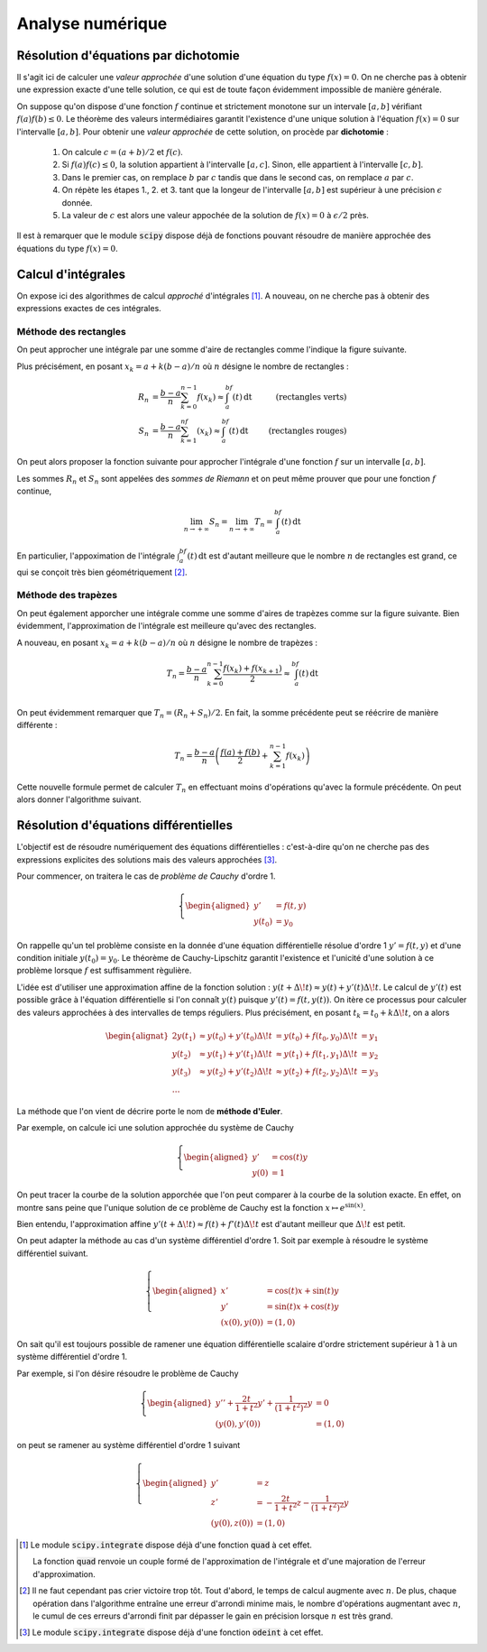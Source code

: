 =================
Analyse numérique
=================


Résolution d'équations par dichotomie
=====================================

Il s'agit ici de calculer une *valeur approchée* d'une solution d'une équation du type :math:`f(x)=0`. On ne cherche pas à obtenir une expression exacte d'une telle solution, ce qui est de toute façon évidemment impossible de manière générale.

On suppose qu'on dispose d'une fonction :math:`f` continue et strictement monotone sur un intervale :math:`[a,b]` vérifiant :math:`f(a)f(b)\leq0`. Le théorème des valeurs intermédiaires garantit l'existence d'une unique solution à l'équation :math:`f(x)=0` sur l'intervalle :math:`[a,b]`. Pour obtenir une *valeur approchée* de cette solution, on procède par **dichotomie** :

    1. On calcule :math:`c=(a+b)/2` et :math:`f(c)`.
    2. Si :math:`f(a)f(c)\leq0`, la solution appartient à l'intervalle :math:`[a,c]`. Sinon, elle appartient à l'intervalle :math:`[c,b]`.
    3. Dans le premier cas, on remplace :math:`b` par :math:`c` tandis que dans le second cas, on remplace :math:`a` par :math:`c`.
    4. On répète les étapes 1., 2. et 3. tant que la longeur de l'intervalle :math:`[a,b]` est supérieur à une précision :math:`\epsilon` donnée.
    5. La valeur de :math:`c` est alors une valeur appochée de la solution de :math:`f(x)=0` à :math:`\epsilon/2` près.

.. bokeh-plot:: bokeh_scripts/dichotomie.py
    :source-position: none


.. ipython:: python

    def dicho(f, a, b, eps):
        while abs(b-a) > eps:
            c = (a + b) / 2
            if f(a) * f(c) <= 0:
                b = c
            else:
                a = c
        return (a+b) / 2

    from math import sin
    dicho(sin, 2, 4, .0001)


Il est à remarquer que le module :code:`scipy` dispose déjà de fonctions pouvant résoudre de manière approchée des équations du type :math:`f(x)=0`.

.. ipython:: python

    from scipy.optimize import fsolve
    from math import cos

    f = lambda x: cos(x**2)
    x0 = fsolve(f, 0)
    x0
    f(*x0)


Calcul d'intégrales
===================

On expose ici des algorithmes de calcul *approché* d'intégrales [#quad]_. A nouveau, on ne cherche pas à obtenir des expressions exactes de ces intégrales.

Méthode des rectangles
----------------------

On peut approcher une intégrale par une somme d'aire de rectangles comme l'indique la figure suivante.

.. bokeh-plot:: bokeh_scripts/rectangles.py
    :source-position: none


Plus précisément, en posant :math:`x_k=a+k(b-a)/n` où :math:`n` désigne le nombre de rectangles :

.. math::

    \begin{align*}
    R_n&=\frac{b-a}{n}\sum_{k=0}^{n-1}f(x_k)\approx\int_a^bf(t)\,\mathrm{dt}&\text{(rectangles verts)}\\
    S_n&=\frac{b-a}{n}\sum_{k=1}^nf(x_k)\approx\int_a^bf(t)\,\mathrm{dt}&\text{(rectangles rouges)}
    \end{align*}

On peut alors proposer la fonction suivante pour approcher l'intégrale d'une fonction :math:`f` sur un intervalle :math:`[a,b]`.

.. ipython:: python

    def rectangles(f, a, b, N, side):
        pas = (b-a) / N
        x = a
        somme = 0
        for _ in range(N):
            if side:
                somme += f(x)
            x += pas
            if not side:
                somme += f(x)
        return somme / N

    rectangles(lambda x: x**2, 0, 1, 100, True)
    rectangles(lambda x: x**2, 0, 1, 100, False)

Les sommes :math:`R_n` et :math:`S_n` sont appelées des *sommes de Riemann* et on peut même prouver que pour une fonction :math:`f` continue,

.. math::
    \lim_{n\to+\infty}S_n=\lim_{n\to+\infty}T_n=\int_a^bf(t)\,\mathrm{dt}

En particulier, l'appoximation de l'intégrale :math:`\int_a^bf(t)\,\mathrm{dt}` est d'autant meilleure que le nombre :math:`n` de rectangles est grand, ce qui se conçoit très bien géométriquement [#erreur_arrondi_integrale]_.


Méthode des trapèzes
--------------------

On peut également apporcher une intégrale comme une somme d'aires de trapèzes comme sur la figure suivante. Bien évidemment, l'approximation de l'intégrale est meilleure qu'avec des rectangles.

.. bokeh-plot:: bokeh_scripts/trapezes.py
    :source-position: none


A nouveau, en posant :math:`x_k=a+k(b-a)/n` où :math:`n` désigne le nombre de trapèzes :

.. math::

    T_n=\frac{b-a}{n}\sum_{k=0}^{n-1}\frac{f(x_k)+f(x_{k+1})}{2}\approx\int_a^bf(t)\,\mathrm{dt}\\

On peut évidemment remarquer que :math:`T_n=(R_n+S_n)/2`. En fait, la somme précédente peut se réécrire de manière différente :

.. math::

    T_n=\frac{b-a}{n}\left(\frac{f(a)+f(b)}{2}+\sum_{k=1}^{n-1}f(x_k)\right)

Cette nouvelle formule permet de calculer :math:`T_n` en effectuant moins d'opérations qu'avec la formule précédente. On peut alors donner l'algorithme suivant.

.. ipython:: python

    def trapezes(f, a, b, N):
        pas = (b-a) / N
        x = a
        somme = (f(a) + f(b)) / 2
        for _ in range(N-1):
            x += pas
            somme += f(x)
        return somme / N

    trapezes(lambda x: x**2, 0, 1, 100)


.. todo:: Méthodes de quadrature

Résolution d'équations différentielles
======================================

L'objectif est de résoudre numériquement des équations différentielles : c'est-à-dire qu'on ne cherche pas des expressions explicites des solutions mais des valeurs approchées [#odeint]_.

Pour commencer, on traitera le cas de *problème de Cauchy* d'ordre 1.

.. math::

    \left\{
    \begin{aligned}
    y'&=f(t,y)\\
    y(t_0)&=y_0
    \end{aligned}
    \right.


On rappelle qu'un tel problème consiste en la donnée d'une équation différentielle résolue d'ordre 1 :math:`y'=f(t,y)` et d'une condition initiale :math:`y(t_0)=y_0`. Le théorème de Cauchy-Lipschitz garantit l'existence et l'unicité d'une solution à ce problème lorsque :math:`f` est suffisamment règulière.

L'idée est d'utiliser une approximation affine de la fonction solution : :math:`y(t+\Delta\!t)\approx y(t)+y'(t)\Delta\!t`. Le calcul de :math:`y'(t)` est possible grâce à l'équation différentielle si l'on connaît :math:`y(t)` puisque :math:`y'(t)=f(t,y(t))`. On itère ce processus pour calculer des valeurs approchées à des intervalles de temps réguliers. Plus précisément, en posant :math:`t_k=t_0+k\Delta\!t`, on a alors

.. math::

    \begin{alignat}{2}
    y(t_1) & \approx y(t_0)+y'(t_0)\Delta\!t & = y(t_0)+f(t_0,y_0)\Delta\!t &= y_1\\
    y(t_2) & \approx y(t_1)+y'(t_1)\Delta\!t & \approx y(t_1)+f(t_1,y_1)\Delta\!t &= y_2\\
    y(t_3) & \approx y(t_2)+y'(t_2)\Delta\!t & \approx y(t_2)+f(t_2,y_2)\Delta\!t &= y_3\\
    \dots
    \end{alignat}

La méthode que l'on vient de décrire porte le nom de **méthode d'Euler**.

.. ipython:: python

    def euler(f, t0, y0, pas, nb):
        t = t0
        y = y0
        liste_t = [t]
        liste_y = [y]
        for _ in range(nb):
            y += f(t, y) * pas
            t += pas
            liste_t.append(t)
            liste_y.append(y)
        return liste_t, liste_y

Par exemple, on calcule ici une solution approchée du système de Cauchy

.. math::

    \left\{
    \begin{aligned}
    y'&=\cos(t)y\\
    y(0)&=1
    \end{aligned}
    \right.

.. ipython:: python

    from math import cos
    f = lambda t, y: cos(t) * y
    liste_t, liste_y = euler(f, 0, 1, .01, 1000)

On peut tracer la courbe de la solution apporchée que l'on peut comparer à la courbe de la solution exacte. En effet, on montre sans peine que l'unique solution de ce problème de Cauchy est la fonction :math:`x\mapsto e^{\sin(x)}`.

.. ipython:: python

    import matplotlib.pyplot as plt
    from numpy import exp, sin, linspace

    plt.figure();

    # Tracé de la solution approchée
    plt.plot(liste_t, liste_y, color='red', label='Solution approchée');

    # Tracé de la solution exacte
    x = linspace(0, 10, 1000)
    y = exp(sin(x))
    plt.plot(x, y, '--', color='blue', label='Solution exacte');

    plt.legend();

    @suppress
    plt.savefig('_images/euler.png', width=10)
    plt.show()

.. image:: _images/euler.png

Bien entendu, l'approximation affine :math:`y'(t+\Delta\!t)\approx f(t)+f'(t)\Delta\!t` est d'autant meilleur que :math:`\Delta\!t` est petit.

.. bokeh-plot:: bokeh_scripts/euler.py
    :source-position: none


On peut adapter la méthode au cas d'un système différentiel d'ordre 1. Soit par exemple à résoudre le système différentiel suivant.

.. math::

    \left\{
    \begin{aligned}
    x'&=\cos(t)x+\sin(t)y\\
    y'&=\sin(t)x+\cos(t)y\\
    (x(0),y(0))&=(1,0)
    \end{aligned}
    \right.

.. ipython:: python

    def euler(f, t0, X0, pas, nb):
        t = t0
        X = X0
        liste_t = [t]
        liste_X = [X]
        for _ in range(nb):
            X = [x + u * pas for x, u in zip(X, f(t, X))]
            t += pas
            liste_t.append(t)
            liste_X.append(X)
        return liste_t, liste_X

.. ipython:: python

    from math import cos, sin
    f = lambda t, X: [cos(t) * X[0] + sin(t) * X[1], sin(t) * X[0] + cos(t) * X[1]]
    liste_t, liste_X = euler(f, 0, [1, 0], .01, 1000)

.. ipython:: python

    import matplotlib.pyplot as plt
    from numpy import exp, sin, cos, sinh, cosh

    plt.figure();

    # Tracé de la solution approchée
    plt.plot(*zip(*liste_X), color='red', label='Solution approchée');

    # Tracé de la solution exacte
    t = linspace(0, 10, 1000)
    x = exp(sin(t)) * cosh(1 - cos(t))
    y = exp(sin(t)) * sinh(1 - cos(t))
    plt.plot(x, y, '--', color='blue', label='Solution exacte');

    plt.legend();

    @suppress
    plt.savefig('_images/euler_syst.png', width=10)
    plt.show()

.. image:: _images/euler_syst.png


On sait qu'il est toujours possible de ramener une équation différentielle scalaire d'ordre strictement supérieur à 1 à un système différentiel d'ordre 1.

Par exemple, si l'on désire résoudre le problème de Cauchy

.. math::

    \left\{\begin{aligned}
    y''+\frac{2t}{1+t^2}y'+\frac{1}{(1+t^2)^2}y&=0\\
    (y(0),y'(0))&=(1,0)
    \end{aligned}\right.

on peut se ramener au système différentiel d'ordre 1 suivant

.. math::

    \left\{\begin{aligned}
    y'&=z\\
    z'&=-\frac{2t}{1+t^2}z-\frac{1}{(1+t^2)^2}y\\
    (y(0),z(0))&=(1,0)
    \end{aligned}\right.


.. ipython:: python

    f = lambda t, X: [X[1], -X[0] / (1 + t**2)**2 - 2 * t / (1 + t**2) *X[1]]
    liste_t, liste_X = euler(f, 0, [1, 0], .01, 1000)

.. ipython:: python

    import matplotlib.pyplot as plt
    from numpy import sqrt

    plt.figure();

    # Tracé de la solution approchée
    plt.plot(liste_t, [X[0] for X in liste_X], color='red', label='Solution approchée');

    # Tracé de la solution exacte
    t = linspace(0, 10, 1000)
    y = 1/sqrt(1 + t**2)
    plt.plot(t, y, '--', color='blue', label='Solution exacte');

    plt.legend();

    @suppress
    plt.savefig('_images/euler_edl2.png', width=10)
    plt.show()

.. image:: _images/euler_edl2.png

.. [#quad] Le module :code:`scipy.integrate` dispose déjà d'une fonction :code:`quad` à cet effet.

    .. todo:: Renvoyer vers le chapitre scipy/numpy

    .. ipython:: python

        from scipy.integrate import quad

        quad(lambda x: 1 / x**2, 1, 2)

    La fonction :code:`quad` renvoie un couple formé de l'approximation de l'intégrale et d'une majoration de l'erreur d'approximation.

.. [#erreur_arrondi_integrale] Il ne faut cependant pas crier victoire trop tôt. Tout d'abord, le temps de calcul augmente avec :math:`n`. De plus, chaque opération dans l'algorithme entraîne une erreur d'arrondi minime mais, le nombre d'opérations augmentant avec :math:`n`, le cumul de ces erreurs d'arrondi finit par dépasser le gain en précision lorsque :math:`n` est très grand.

.. [#odeint] Le module :code:`scipy.integrate` dispose déjà d'une fonction :code:`odeint` à cet effet.

    .. todo:: Renvoyer vers le chapitre scipy/numpy

